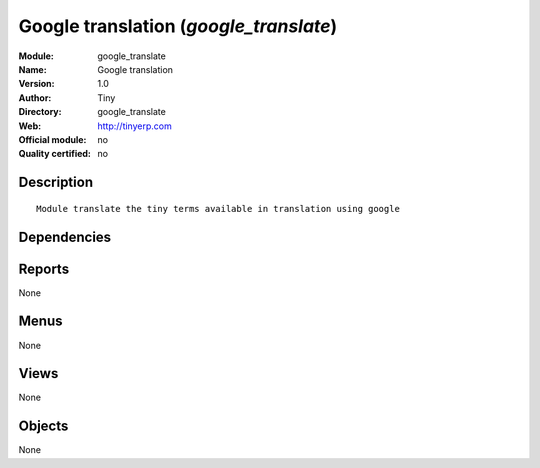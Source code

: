 
.. i18n: .. module:: google_translate
.. i18n:     :synopsis: Google translation 
.. i18n:     :noindex:
.. i18n: .. 

.. module:: google_translate
    :synopsis: Google translation 
    :noindex:
.. 

.. i18n: .. raw:: html
.. i18n: 
.. i18n:     <link rel="stylesheet" href="../_static/hide_objects_in_sidebar.css" type="text/css" />

.. raw:: html

    <link rel="stylesheet" href="../_static/hide_objects_in_sidebar.css" type="text/css" />

.. i18n: Google translation (*google_translate*)
.. i18n: =======================================
.. i18n: :Module: google_translate
.. i18n: :Name: Google translation
.. i18n: :Version: 1.0
.. i18n: :Author: Tiny
.. i18n: :Directory: google_translate
.. i18n: :Web: http://tinyerp.com
.. i18n: :Official module: no
.. i18n: :Quality certified: no

Google translation (*google_translate*)
=======================================
:Module: google_translate
:Name: Google translation
:Version: 1.0
:Author: Tiny
:Directory: google_translate
:Web: http://tinyerp.com
:Official module: no
:Quality certified: no

.. i18n: Description
.. i18n: -----------

Description
-----------

.. i18n: ::
.. i18n: 
.. i18n:   Module translate the tiny terms available in translation using google

::

  Module translate the tiny terms available in translation using google

.. i18n: Dependencies
.. i18n: ------------

Dependencies
------------

.. i18n:  * :mod:`base`

 * :mod:`base`

.. i18n: Reports
.. i18n: -------

Reports
-------

.. i18n: None

None

.. i18n: Menus
.. i18n: -------

Menus
-------

.. i18n: None

None

.. i18n: Views
.. i18n: -----

Views
-----

.. i18n: None

None

.. i18n: Objects
.. i18n: -------

Objects
-------

.. i18n: None

None
